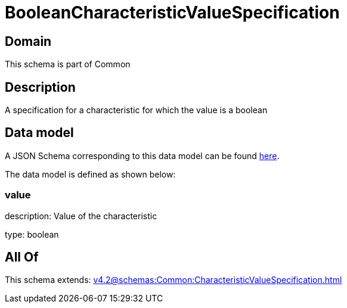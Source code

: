 = BooleanCharacteristicValueSpecification

[#domain]
== Domain

This schema is part of Common

[#description]
== Description

A specification for a characteristic for which the value is a boolean


[#data_model]
== Data model

A JSON Schema corresponding to this data model can be found https://tmforum.org[here].

The data model is defined as shown below:


=== value
description: Value of the characteristic

type: boolean


[#all_of]
== All Of

This schema extends: xref:v4.2@schemas:Common:CharacteristicValueSpecification.adoc[]
